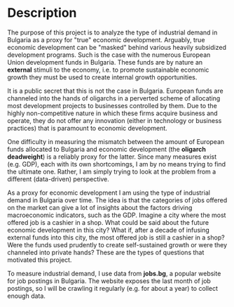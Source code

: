 * Description
The purpose of this project is to analyze the type of industrial demand in Bulgaria as a proxy for "true" economic development. 
Arguably, true economic development can be "masked" behind various heavily subsidized development programs.
Such is the case with the numerous European Union development funds in Bulgaria.
These funds are by nature an *external* stimuli to the economy, i.e. to promote sustainable economic growth they must be used to create internal growth opportunities. 

It is a public secret that this is not the case in Bulgaria. European funds are channeled into the hands of oligarchs in a perverted scheme of allocating most development projects to businesses controlled by them. Due to the highly non-competitive nature in which these firms acquire business and operate, they do not offer any innovation (either in technology or business practices) that is paramount to economic development. 

One difficulty in measuring the mismatch between the amount of European funds allocated to Bulgaria and economic development (the *oligarch deadweight*) is a reliably proxy for the latter.
Since many measures exist (e.g. GDP), each with its own shortcomings, I am by no means trying to find the ultimate one. Rather, I am simply trying to look at the problem from a different (data-driven) perspective.

As a proxy for economic development I am using the type of industrial demand in Bulgaria over time.
The idea is that the categories of jobs offered on the market can give a lot of insights about the factors driving  macroeconomic indicators, such as the GDP. Imagine a city where the most offered job is a cashier in a shop.
What could be said about the future economic development in this city? What if, after a decade of infusing external funds into this city, the most offered job is still a cashier in a shop? Were the funds used prudently to create self-sustained growth or were they channeled into private hands? These are the types of questions that motivated this project.

To measure industrial demand, I use data from *jobs.bg*, a popular website for job postings in Bulgaria.
The website exposes the last month of job postings, so I will be crawling it regularly (e.g. for about a year) to collect enough data.
